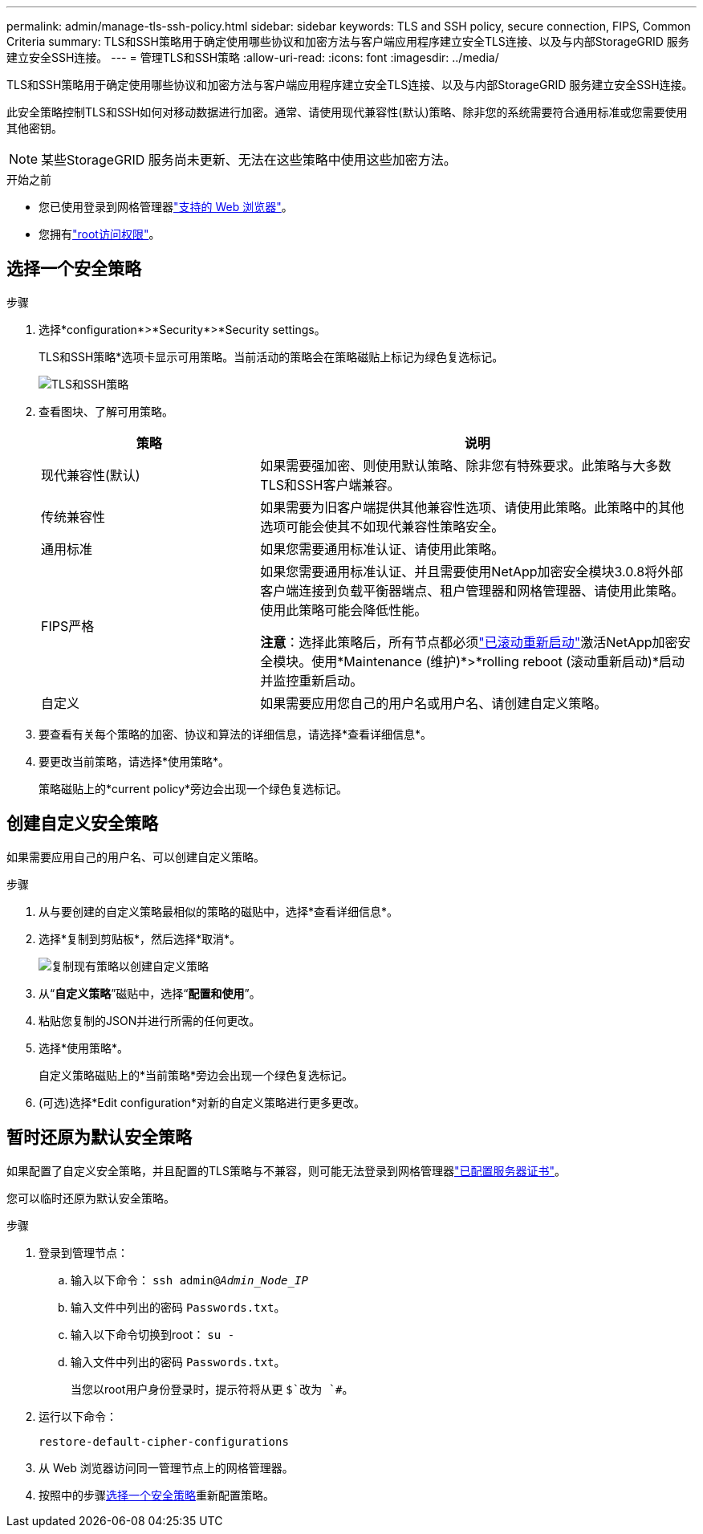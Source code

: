 ---
permalink: admin/manage-tls-ssh-policy.html 
sidebar: sidebar 
keywords: TLS and SSH policy, secure connection, FIPS, Common Criteria 
summary: TLS和SSH策略用于确定使用哪些协议和加密方法与客户端应用程序建立安全TLS连接、以及与内部StorageGRID 服务建立安全SSH连接。 
---
= 管理TLS和SSH策略
:allow-uri-read: 
:icons: font
:imagesdir: ../media/


[role="lead"]
TLS和SSH策略用于确定使用哪些协议和加密方法与客户端应用程序建立安全TLS连接、以及与内部StorageGRID 服务建立安全SSH连接。

此安全策略控制TLS和SSH如何对移动数据进行加密。通常、请使用现代兼容性(默认)策略、除非您的系统需要符合通用标准或您需要使用其他密钥。


NOTE: 某些StorageGRID 服务尚未更新、无法在这些策略中使用这些加密方法。

.开始之前
* 您已使用登录到网格管理器link:../admin/web-browser-requirements.html["支持的 Web 浏览器"]。
* 您拥有link:admin-group-permissions.html["root访问权限"]。




== 选择一个安全策略

.步骤
. 选择*configuration*>*Security*>*Security settings。
+
TLS和SSH策略*选项卡显示可用策略。当前活动的策略会在策略磁贴上标记为绿色复选标记。

+
image::../media/securitysettings_tls_ssh_policies_current.png[TLS和SSH策略]

. 查看图块、了解可用策略。
+
[cols="1a,2a"]
|===
| 策略 | 说明 


 a| 
现代兼容性(默认)
 a| 
如果需要强加密、则使用默认策略、除非您有特殊要求。此策略与大多数TLS和SSH客户端兼容。



 a| 
传统兼容性
 a| 
如果需要为旧客户端提供其他兼容性选项、请使用此策略。此策略中的其他选项可能会使其不如现代兼容性策略安全。



 a| 
通用标准
 a| 
如果您需要通用标准认证、请使用此策略。



 a| 
FIPS严格
 a| 
如果您需要通用标准认证、并且需要使用NetApp加密安全模块3.0.8将外部客户端连接到负载平衡器端点、租户管理器和网格管理器、请使用此策略。使用此策略可能会降低性能。

*注意*：选择此策略后，所有节点都必须link:../maintain/rolling-reboot-procedure.html["已滚动重新启动"]激活NetApp加密安全模块。使用*Maintenance (维护)*>*rolling reboot (滚动重新启动)*启动并监控重新启动。



 a| 
自定义
 a| 
如果需要应用您自己的用户名或用户名、请创建自定义策略。

|===
. 要查看有关每个策略的加密、协议和算法的详细信息，请选择*查看详细信息*。
. 要更改当前策略，请选择*使用策略*。
+
策略磁贴上的*current policy*旁边会出现一个绿色复选标记。





== 创建自定义安全策略

如果需要应用自己的用户名、可以创建自定义策略。

.步骤
. 从与要创建的自定义策略最相似的策略的磁贴中，选择*查看详细信息*。
. 选择*复制到剪贴板*，然后选择*取消*。
+
image::../media/securitysettings-custom-security-policy-copy.png[复制现有策略以创建自定义策略]

. 从“*自定义策略*”磁贴中，选择“*配置和使用*”。
. 粘贴您复制的JSON并进行所需的任何更改。
. 选择*使用策略*。
+
自定义策略磁贴上的*当前策略*旁边会出现一个绿色复选标记。

. (可选)选择*Edit configuration*对新的自定义策略进行更多更改。




== 暂时还原为默认安全策略

如果配置了自定义安全策略，并且配置的TLS策略与不兼容，则可能无法登录到网格管理器link:global-certificate-types.html["已配置服务器证书"]。

您可以临时还原为默认安全策略。

.步骤
. 登录到管理节点：
+
.. 输入以下命令： `ssh admin@_Admin_Node_IP_`
.. 输入文件中列出的密码 `Passwords.txt`。
.. 输入以下命令切换到root： `su -`
.. 输入文件中列出的密码 `Passwords.txt`。
+
当您以root用户身份登录时，提示符将从更 `$`改为 `#`。



. 运行以下命令：
+
`restore-default-cipher-configurations`

. 从 Web 浏览器访问同一管理节点上的网格管理器。
. 按照中的步骤<<select-a-security-policy,选择一个安全策略>>重新配置策略。

